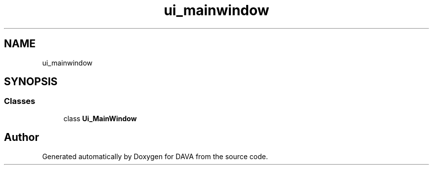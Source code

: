 .TH "ui_mainwindow" 3 "DAVA" \" -*- nroff -*-
.ad l
.nh
.SH NAME
ui_mainwindow
.SH SYNOPSIS
.br
.PP
.SS "Classes"

.in +1c
.ti -1c
.RI "class \fBUi_MainWindow\fP"
.br
.in -1c
.SH "Author"
.PP 
Generated automatically by Doxygen for DAVA from the source code\&.
